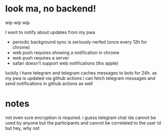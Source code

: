 * look ma, no backend!
wip wip wip

I want to notify about updates from my pwa
- periodic background sync is seriously nerfed (once every 12h for chrome)
- web push requires showing a notification in chrome
- web push requires a server
- safari doesn't support web notifications (thx apple)

luckily i have telegram and telegram caches messages to bots for 24h.
as my pwa is updated via github actions i can fetch telegram messages and send notifications in github actions as well

* notes
not even sure encryption is required. i guess telegram chat ids cannot be used by anyone but the participants and cannot be correlated to the user id
but hey, why not
